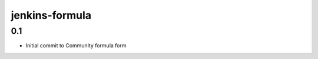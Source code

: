 
===============
jenkins-formula
===============

0.1
---

- Initial commit to Community formula form
